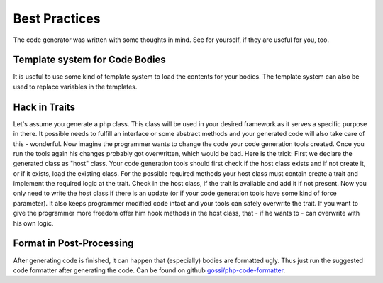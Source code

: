 Best Practices
==============

The code generator was written with some thoughts in mind. See for yourself, if they are useful for you, too.

Template system for Code Bodies
-------------------------------

It is useful to use some kind of template system to load the contents for your bodies. The template system can also be used to replace variables in the templates.

Hack in Traits
--------------

Let's assume you generate a php class. This class will be used in your desired framework as it serves a specific purpose in there. It possible needs to fulfill an interface or some abstract methods and your generated code will also take care of this - wonderful. Now imagine the programmer wants to change the code your code generation tools created. Once you run the tools again his changes probably got overwritten, which would be bad.
Here is the trick: First we declare the generated class as "host" class. Your code generation tools should first check if the host class exists and if not create it, or if it exists, load the existing class. For the possible required methods your host class must contain create a trait and implement the required logic at the trait. Check in the host class, if the trait is available and add it if not present. Now you only need to write the host class if there is an update (or if your code generation tools have some kind of force parameter). It also keeps programmer modified code intact and your tools can safely overwrite the trait. If you want to give the programmer more freedom offer him hook methods in the host class, that - if he wants to - can overwrite with his own logic.

Format in Post-Processing
-------------------------

After generating code is finished, it can happen that (especially) bodies are formatted ugly. Thus just run the suggested code formatter after generating the code. Can be found on github `gossi/php-code-formatter`_.

.. _gossi/php-code-formatter: https://github.com/gossi/php-code-formatter
